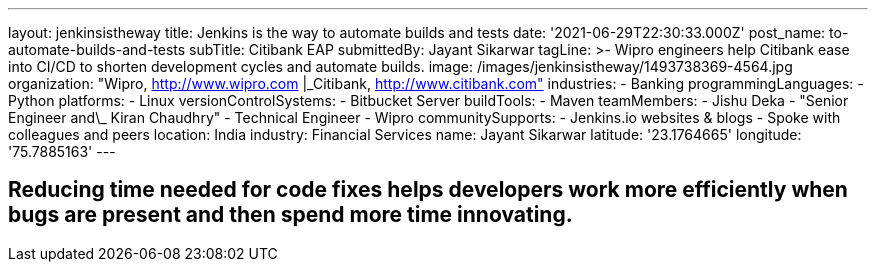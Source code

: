 ---
layout: jenkinsistheway
title: Jenkins is the way to automate builds and tests
date: '2021-06-29T22:30:33.000Z'
post_name: to-automate-builds-and-tests
subTitle: Citibank EAP
submittedBy: Jayant Sikarwar
tagLine: >-
  Wipro engineers help Citibank ease into CI/CD to shorten development cycles
  and automate builds.
image: /images/jenkinsistheway/1493738369-4564.jpg
organization: "Wipro, http://www.wipro.com |\_Citibank, http://www.citibank.com"
industries:
  - Banking
programmingLanguages:
  - Python
platforms:
  - Linux
versionControlSystems:
  - Bitbucket Server
buildTools:
  - Maven
teamMembers:
  - Jishu Deka
  - "Senior Engineer and\_ Kiran Chaudhry"
  - Technical Engineer
  - Wipro
communitySupports:
  - Jenkins.io websites & blogs
  - Spoke with colleagues and peers
location: India
industry: Financial Services
name: Jayant Sikarwar
latitude: '23.1764665'
longitude: '75.7885163'
---




== Reducing time needed for code fixes helps developers work more efficiently when bugs are present and then spend more time innovating.